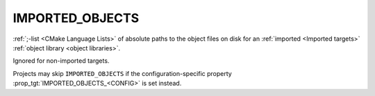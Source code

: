 IMPORTED_OBJECTS
----------------

:ref:`;-list <CMake Language Lists>` of absolute paths to the object
files on disk for an :ref:`imported <Imported targets>`
:ref:`object library <object libraries>`.

Ignored for non-imported targets.

Projects may skip ``IMPORTED_OBJECTS`` if the configuration-specific
property :prop_tgt:`IMPORTED_OBJECTS_<CONFIG>` is set instead.
